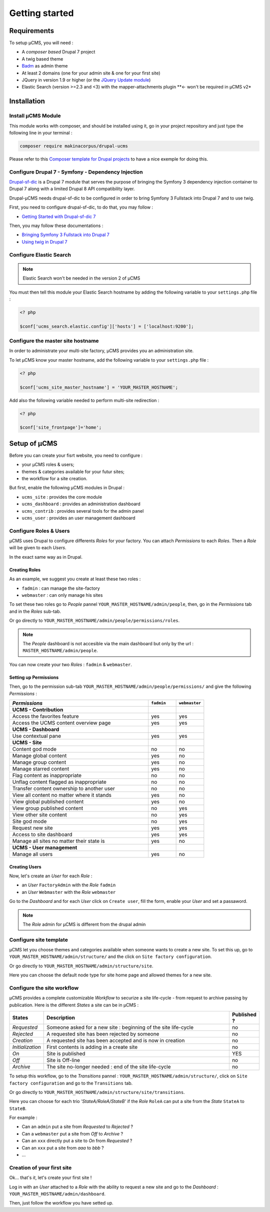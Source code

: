 Getting started
***************

Requirements
============
To setup µCMS, you will need :

* A *composer based* Drupal 7 project 
* A twig based theme
* `Badm <https://github.com/makinacorpus/drupal-badm>`_ as admin theme
* At least 2 domains (one for your admin site & one for your first site)
* JQuery in version 1.9 or higher (or the `JQuery Update module <https://www.drupal.org/project/jquery_update/releases/7.x-3.0-alpha3>`_)
* Elastic Search (version >=2.3 and <3) with the mapper-attachments plugin **<- won't be required in µCMS v2*

Installation
============

Install µCMS Module
-------------------
This module works with composer, and should be installed using it, go in your 
project repository and just type the following line in your terminal :

.. code-block:: sh

    composer require makinacorpus/drupal-ucms

Please refer to this `Composer template for Drupal projects <https://github.com/drupal-composer/drupal-project/tree/7.x/>`_
to have a nice exemple for doing this.

Configure Drupal 7 - Symfony - Dependency Injection
---------------------------------------------------
`Drupal-sf-dic <https://github.com/makinacorpus/dupral-ucms/>`_  is a Drupal 7 
module that serves the purpose of bringing the Symfony 3 dependency injection 
container to Drupal 7 along with a limited Drupal 8 API compatibility layer.

Drupal-µCMS needs drupal-sf-dic to be configured in order to bring Symfony 3 Fullstack 
into Drupal 7 and to use twig.

First, you need to configure drupal-sf-dic, to do that, you may follow :

* `Getting Started with Drupal-sf-dic 7 <http://drupal-sf-dic.readthedocs.io/en/latest/getting-started.html>`_

Then, you may follow these documentations :

* `Bringing Symfony 3 Fullstack into Drupal 7 <http://drupal-sf-dic.readthedocs.io/en/latest/bundles.html>`_
* `Using twig in Drupal 7 <http://drupal-sf-dic.readthedocs.io/en/latest/twig.html>`_

Configure Elastic Search
------------------------
.. note::

   Elastic Search won't be needed in the version 2 of µCMS

You must then tell this module your Elastic Search hostname by adding the 
following variable to your ``settings.php`` file :

.. todo::

   Note sure this is the righ variable
   
.. code-block:: php
   
   <? php
   
   $conf['ucms_search.elastic.config']['hosts'] = ['localhost:9200'];
   
Configure the master site hostname
----------------------------------
In order to administrate your multi-site factory, µCMS provides you an administration
site.

To let µCMS know your master hostname, add the following variable to your 
``settings.php`` file :

.. code-block:: php
   
   <? php
   
   $conf['ucms_site_master_hostname'] = 'YOUR_MASTER_HOSTNAME';
   
Add also the following variable needed to perform multi-site redirection :

.. code-block:: php
   
   <? php
   
   $conf['site_frontpage']='home';

Setup of µCMS
=============
Before you can create your fisrt website, you need to configure :

* your µCMS roles & users;
* themes & categories available for your futur sites;
* the workflow for a site creation.

But first, enable the following µCMS modules in Drupal :

* ``ucms_site`` : provides the core module
* ``ucms_dashboard`` : provides an administration dashboard
* ``ucms_contrib`` : provides several tools for the admin panel
* ``ucms_user`` : provides an user management dashboard

Configure Roles & Users
-----------------------
µCMS uses Drupal to configure differents *Roles* for your factory. You can attach 
*Permissions* to each *Roles*. Then a *Role* will be given to each *Users*. 

In the exact same way as in Drupal.

Creating Roles
^^^^^^^^^^^^^^
As an example, we suggest you create at least these two roles :

* ``fadmin`` : can manage the site-factory
* ``webmaster`` : can only manage his sites

To set these two roles go to *People* pannel ``YOUR_MASTER_HOSTNAME/admin/people``,
then, go in the *Permissions* tab and in the *Roles* sub-tab.

Or go directly to ``YOUR_MASTER_HOSTNAME/admin/people/permissions/roles``.

.. note:: 
   The *People* dashboard is not accesible via the main dashboard but only
   by the url : ``MASTER_HOSTNAME/admin/people``.

You can now create your two *Roles* : ``fadmin`` & ``webmaster``.

Setting up Permissions
^^^^^^^^^^^^^^^^^^^^^^
Then, go to the permission sub-tab ``YOUR_MASTER_HOSTNAME/admin/people/permissions/``
and give the following *Permissions* :

.. csv-table::
   :header: *Permissions*, ``fadmin``, ``webmaster``
   :widths: 50, 10, 10

   **UCMS - Contribution**                                  
   Access the favorites feature, yes, yes
   Access the UCMS content overview page, yes, yes
   **UCMS - Dashboard**
   Use contextual pane  , yes, yes
   **UCMS - Site**
   Content god mode, no, no 
   Manage global content, yes, no
   Manage group content, yes, no
   Manage starred content  , yes, no
   Flag content as inappropriate, no, no
   Unflag content flagged as inappropriate, no, no
   Transfer content ownership to another user, no, no
   View all content no matter where it stands, yes, no   
   View global published content, yes, no
   View group published content, no, yes
   View other site content, no, yes
   Site god mode, no, yes
   Request new site, yes, yes
   Access to site dashboard, yes, yes
   Manage all sites no matter their state is, yes, no
   **UCMS - User management**
   Manage all users, yes, no

Creating Users
^^^^^^^^^^^^^^
Now, let's create an *User* for each *Role* :

* an *User* ``FactoryAdmin`` with the *Role* ``fadmin``
* an *User* ``Webmaster`` with the *Role* ``webmaster``

Go to the *Dashboard* and for each *User* click on ``Create user``, fill the form, 
enable your *User* and set a passaword.

.. Note::

   The *Role* admin for µCMS is different from the drupal admin

Configure site template
-----------------------
µCMS let you choose themes and categories available when someone wants to create a
new site. To set this up, go to ``YOUR_MASTER_HOSTNAME/admin/structure/`` and the click 
on ``Site factory configuration``.

Or go directly to ``YOUR_MASTER_HOSTNAME/admin/structure/site``.

Here you can choose the default node type for site home page and allowed themes 
for a new site.

Configure the site workflow
---------------------------
µCMS provides a complete customizable *Workflow* to securize a site life-cycle - 
from request to archive passing by publication. Here is the different *States* a 
site can be in µCMS :

.. csv-table::
   :header: States, Description, Published ?
   :widths: 10, 500, 5
 
   *Requested*, Someone asked for a new site : beginning of the site life-cycle, no
   *Rejected*, A requested site has been rejected by someone, no
   *Creation*, A requested site has been accepted and is now in creation, no
   *Initialization*, First contents is adding in a create site, no
   *On*, Site is published, YES
   *Off*, Site is Off-line, no
   *Archive*, The site no-longer needed : end of the site life-cycle, no

To setup this workflow, go to the *Transitions* pannel : ``YOUR_MASTER_HOSTNAME/admin/structure/``,
click on ``Site factory configuration`` and go to the ``Transitions`` tab.
 
Or go directly to ``YOUR_MASTER_HOSTNAME/admin/structure/site/transitions``.

Here you can choose for each trio *'StateA/RoleA/StateB'* if the *Role* ``RoleA``
can put a site from the *State* ``StateA`` to ``StateB``.

For example : 

* Can an ``admin`` put a site from *Requested* to *Rejected* ?
* Can a ``webmaster`` put a site from *Off* to *Archive* ?
* Can an ``xxx`` directly put a site to *On* from *Requested* ?
* Can an ``xxx`` put a site from *aaa* to *bbb* ?
* ...

Creation of your first site
---------------------------
Ok... that's *it*, let's create your first site !

Log in with an *User* attached to a *Role* with the ability to request a new site and go to the 
*Dashboard* : ``YOUR_MASTER_HOSTNAME/admin/dashboard``.

Then, just follow the workflow you have setted up.